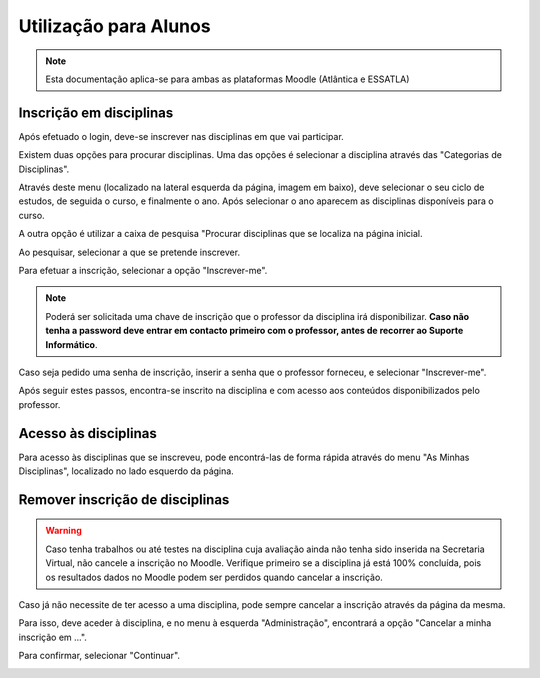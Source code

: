 #######################
Utilização para Alunos
#######################

.. note::
	Esta documentação aplica-se para ambas as plataformas Moodle (Atlântica e ESSATLA)

*************************
Inscrição em disciplinas
*************************
Após efetuado o login, deve-se inscrever nas disciplinas em que vai participar.

Existem duas opções para procurar disciplinas. Uma das opções é selecionar a disciplina através das "Categorias de Disciplinas".

Através deste menu (localizado na lateral esquerda da página, imagem em baixo), deve selecionar o seu ciclo de estudos, de seguida o curso, e finalmente o ano. Após selecionar o ano aparecem as disciplinas disponíveis para o curso.

.. image:: uti_alunos_1.png
	:align: center
	
A outra opção é utilizar a caixa de pesquisa "Procurar disciplinas que se localiza na página inicial.

.. image:: uti_alunos_2.png
	:align: center

Ao pesquisar, selecionar a que se pretende inscrever.

.. image:: uti_alunos_3.png
	:align: center

Para efetuar a inscrição, selecionar a opção "Inscrever-me".

.. image:: uti_alunos_4.png
	:align: center

.. note::
	Poderá ser solicitada uma chave de inscrição que o professor da disciplina irá disponibilizar. **Caso não tenha a password deve entrar em contacto primeiro com o professor, antes de recorrer ao Suporte Informático**.

Caso seja pedido uma senha de inscrição, inserir a senha que o professor forneceu, e selecionar "Inscrever-me".

.. image:: uti_alunos_5.png
	:align: center

Após seguir estes passos, encontra-se inscrito na disciplina e com acesso aos conteúdos disponibilizados pelo professor.

**********************
Acesso às disciplinas
**********************
Para acesso às disciplinas que se inscreveu, pode encontrá-las de forma rápida através do menu "As Minhas Disciplinas", localizado no lado esquerdo da página.

.. image:: uti_alunos_6.png
	:align: center

*********************************
Remover inscrição de disciplinas
*********************************

.. warning::
	Caso tenha trabalhos ou até testes na disciplina cuja avaliação ainda não tenha sido inserida na Secretaria Virtual, não cancele a inscrição no Moodle. Verifique primeiro se a disciplina já está 100% concluída, pois os resultados dados no Moodle podem ser perdidos quando cancelar a inscrição.

Caso já não necessite de ter acesso a uma disciplina, pode sempre cancelar a inscrição através da página da mesma.

Para isso, deve aceder à disciplina, e no menu à esquerda "Administração", encontrará a opção "Cancelar a minha inscrição em ...".

.. image:: uti_alunos_7.png
	:align: center

Para confirmar, selecionar "Continuar".

.. image:: uti_alunos_8.png
	:align: center
